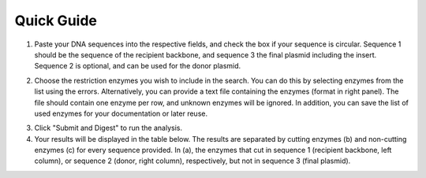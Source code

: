 Quick Guide
===========

1. Paste your DNA sequences into the respective fields, and check the box if your sequence is circular. Sequence 1 should be the sequence of the recipient backbone, and sequence 3 the final plasmid including the insert. Sequence 2 is optional, and can be used for the donor plasmid.

.. image:: images/workflow_01.png
  :width: 450
  :alt: preselection digest principle

2. Choose the restriction enzymes you wish to include in the search. You can do this by selecting enzymes from the list using the errors. Alternatively, you can provide a text file containing the enzymes (format in right panel). The file should contain one enzyme per row, and unknown enzymes will be ignored. In addition, you can save the list of used enzymes for your documentation or later reuse.

.. image:: images/workflow_02.png
  :width: 450
  :alt: preselection digest principle
  
3. Click "Submit and Digest" to run the analysis.

4. Your results will be displayed in the table below. The results are separated by cutting enzymes (b) and non-cutting enzymes (c) for every sequence provided. In (a), the enzymes that cut in sequence 1 (recipient backbone, left column), or sequence 2 (donor, right column), respectively, but not in sequence 3 (final plasmid).

.. image:: images/workflow_03.png
  :width: 800
  :alt: preselection digest principle
